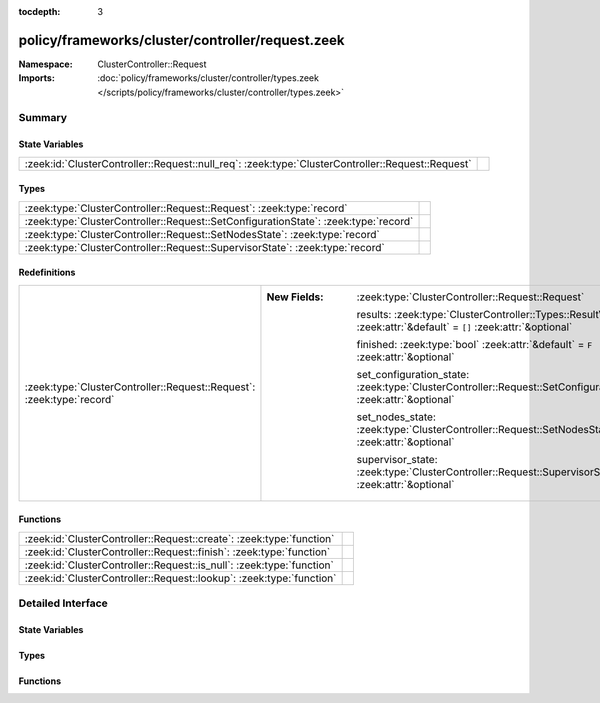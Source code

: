 :tocdepth: 3

policy/frameworks/cluster/controller/request.zeek
=================================================
.. zeek:namespace:: ClusterController::Request


:Namespace: ClusterController::Request
:Imports: :doc:`policy/frameworks/cluster/controller/types.zeek </scripts/policy/frameworks/cluster/controller/types.zeek>`

Summary
~~~~~~~
State Variables
###############
================================================================================================= =
:zeek:id:`ClusterController::Request::null_req`: :zeek:type:`ClusterController::Request::Request` 
================================================================================================= =

Types
#####
=================================================================================== =
:zeek:type:`ClusterController::Request::Request`: :zeek:type:`record`               
:zeek:type:`ClusterController::Request::SetConfigurationState`: :zeek:type:`record` 
:zeek:type:`ClusterController::Request::SetNodesState`: :zeek:type:`record`         
:zeek:type:`ClusterController::Request::SupervisorState`: :zeek:type:`record`       
=================================================================================== =

Redefinitions
#############
===================================================================== =================================================================================================================
:zeek:type:`ClusterController::Request::Request`: :zeek:type:`record` 
                                                                      
                                                                      :New Fields: :zeek:type:`ClusterController::Request::Request`
                                                                      
                                                                        results: :zeek:type:`ClusterController::Types::ResultVec` :zeek:attr:`&default` = ``[]`` :zeek:attr:`&optional`
                                                                      
                                                                        finished: :zeek:type:`bool` :zeek:attr:`&default` = ``F`` :zeek:attr:`&optional`
                                                                      
                                                                        set_configuration_state: :zeek:type:`ClusterController::Request::SetConfigurationState` :zeek:attr:`&optional`
                                                                      
                                                                        set_nodes_state: :zeek:type:`ClusterController::Request::SetNodesState` :zeek:attr:`&optional`
                                                                      
                                                                        supervisor_state: :zeek:type:`ClusterController::Request::SupervisorState` :zeek:attr:`&optional`
===================================================================== =================================================================================================================

Functions
#########
===================================================================== =
:zeek:id:`ClusterController::Request::create`: :zeek:type:`function`  
:zeek:id:`ClusterController::Request::finish`: :zeek:type:`function`  
:zeek:id:`ClusterController::Request::is_null`: :zeek:type:`function` 
:zeek:id:`ClusterController::Request::lookup`: :zeek:type:`function`  
===================================================================== =


Detailed Interface
~~~~~~~~~~~~~~~~~~
State Variables
###############
.. zeek:id:: ClusterController::Request::null_req
   :source-code: policy/frameworks/cluster/controller/request.zeek 40 40

   :Type: :zeek:type:`ClusterController::Request::Request`
   :Default:

      ::

         {
            id=""
            parent_id=<uninitialized>
            results=[]
            finished=T
            set_configuration_state=<uninitialized>
            set_nodes_state=<uninitialized>
            supervisor_state=<uninitialized>
         }



Types
#####
.. zeek:type:: ClusterController::Request::Request
   :source-code: policy/frameworks/cluster/controller/request.zeek 6 9

   :Type: :zeek:type:`record`

      id: :zeek:type:`string`

      parent_id: :zeek:type:`string` :zeek:attr:`&optional`

      results: :zeek:type:`ClusterController::Types::ResultVec` :zeek:attr:`&default` = ``[]`` :zeek:attr:`&optional`

      finished: :zeek:type:`bool` :zeek:attr:`&default` = ``F`` :zeek:attr:`&optional`

      set_configuration_state: :zeek:type:`ClusterController::Request::SetConfigurationState` :zeek:attr:`&optional`

      set_nodes_state: :zeek:type:`ClusterController::Request::SetNodesState` :zeek:attr:`&optional`

      supervisor_state: :zeek:type:`ClusterController::Request::SupervisorState` :zeek:attr:`&optional`


.. zeek:type:: ClusterController::Request::SetConfigurationState
   :source-code: policy/frameworks/cluster/controller/request.zeek 15 17

   :Type: :zeek:type:`record`

      requests: :zeek:type:`vector` of :zeek:type:`ClusterController::Request::Request` :zeek:attr:`&default` = ``[]`` :zeek:attr:`&optional`


.. zeek:type:: ClusterController::Request::SetNodesState
   :source-code: policy/frameworks/cluster/controller/request.zeek 20 22

   :Type: :zeek:type:`record`

      requests: :zeek:type:`vector` of :zeek:type:`ClusterController::Request::Request` :zeek:attr:`&default` = ``[]`` :zeek:attr:`&optional`


.. zeek:type:: ClusterController::Request::SupervisorState
   :source-code: policy/frameworks/cluster/controller/request.zeek 25 27

   :Type: :zeek:type:`record`

      node: :zeek:type:`string`


Functions
#########
.. zeek:id:: ClusterController::Request::create
   :source-code: policy/frameworks/cluster/controller/request.zeek 52 57

   :Type: :zeek:type:`function` (reqid: :zeek:type:`string` :zeek:attr:`&default` = ``fD0qxAnfwOe`` :zeek:attr:`&optional`) : :zeek:type:`ClusterController::Request::Request`


.. zeek:id:: ClusterController::Request::finish
   :source-code: policy/frameworks/cluster/controller/request.zeek 67 78

   :Type: :zeek:type:`function` (reqid: :zeek:type:`string`) : :zeek:type:`bool`


.. zeek:id:: ClusterController::Request::is_null
   :source-code: policy/frameworks/cluster/controller/request.zeek 80 86

   :Type: :zeek:type:`function` (request: :zeek:type:`ClusterController::Request::Request`) : :zeek:type:`bool`


.. zeek:id:: ClusterController::Request::lookup
   :source-code: policy/frameworks/cluster/controller/request.zeek 59 65

   :Type: :zeek:type:`function` (reqid: :zeek:type:`string`) : :zeek:type:`ClusterController::Request::Request`



